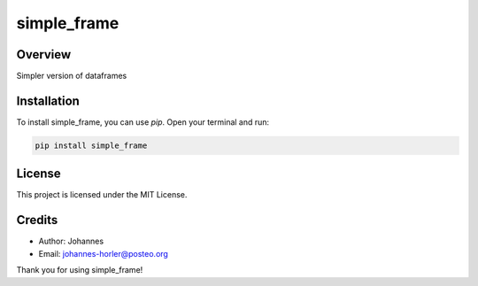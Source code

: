 ============
simple_frame
============

Overview
--------

Simpler version of dataframes

Installation
------------

To install simple_frame, you can use `pip`. Open your terminal and run:

.. code-block:: bash

    pip install simple_frame

License
-------

This project is licensed under the MIT License.

Credits
-------
- Author: Johannes
- Email: johannes-horler@posteo.org

Thank you for using simple_frame!